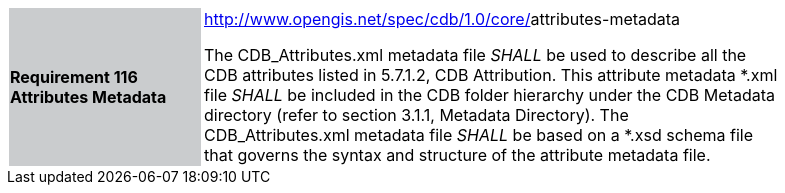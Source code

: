 [width="90%",cols="2,6"]
|===
|*Requirement 116 Attributes Metadata* {set:cellbgcolor:#CACCCE}
|http://www.opengis.net/spec/cdb/core/shapefile-reader[http://www.opengis.net/spec/cdb/1.0/core/]attributes-metadata{set:cellbgcolor:#FFFFFF} +

The CDB_Attributes.xml metadata file _SHALL_ be used to describe all the CDB attributes listed in 5.7.1.2, CDB Attribution. This attribute metadata *.xml file _SHALL_ be included in the CDB folder hierarchy under the CDB Metadata directory (refer to section 3.1.1, Metadata Directory). The CDB_Attributes.xml metadata file _SHALL_ be based on a *.xsd schema file that governs the syntax and structure of the attribute metadata file.{set:cellbgcolor:#FFFFFF}
|===
